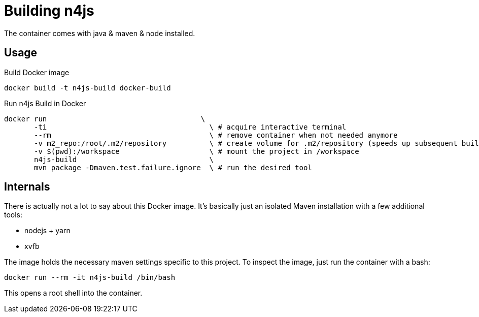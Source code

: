 
= Building n4js

The container comes with java & maven & node installed.

== Usage

.Build Docker image
[source,bash]
----
docker build -t n4js-build docker-build
----

.Run n4js Build in Docker
[source,bash]
----
docker run                                    \
       -ti                                      \ # acquire interactive terminal
       --rm                                     \ # remove container when not needed anymore
       -v m2_repo:/root/.m2/repository          \ # create volume for .m2/repository (speeds up subsequent builds)
       -v $(pwd):/workspace                     \ # mount the project in /workspace
       n4js-build                               \
       mvn package -Dmaven.test.failure.ignore  \ # run the desired tool
----

== Internals
There is actually not a lot to say about this Docker image.
It's basically just an isolated Maven installation with a few additional tools:

* nodejs + yarn
* xvfb

The image holds the necessary maven settings specific to this project.
To inspect the image, just run the container with a bash:

[source,bash]
----
docker run --rm -it n4js-build /bin/bash
----

This opens a root shell into the container.
